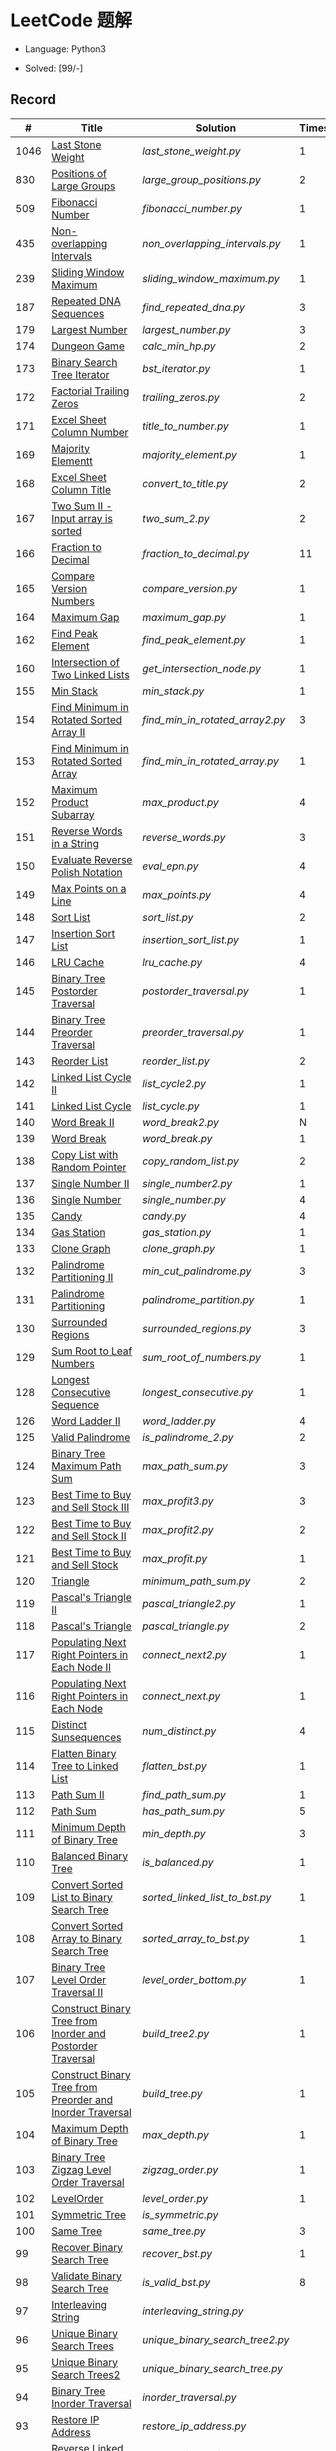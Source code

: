 #+STARTUP: latexpreview

* LeetCode 题解

- Language: Python3

- Solved: [99/-]

** Record

|    # | Title                                                           | Solution                      | Times |
|------+-----------------------------------------------------------------+-------------------------------+-------|
| 1046 | [[https://leetcode-cn.com/problems/last-stone-weight/][Last Stone Weight]]                                          | [[last_stone_weight.py]]          |     1 |
|  830 | [[https://leetcode-cn.com/problems/positions-of-large-groups/][Positions of Large Groups]]                                  | [[large_group_positions.py]]      |     2 |
|  509 | [[https://leetcode-cn.com/problems/fibonacci-number/][Fibonacci Number]]                                           | [[fibonacci_number.py]]           |     1 |
|  435 | [[https://leetcode-cn.com/problems/non-overlapping-intervals/][Non-overlapping Intervals]]                                  | [[non_overlapping_intervals.py]]  |     1 |
|  239 | [[https://leetcode-cn.com/problems/sliding-window-maximum/][Sliding Window Maximum]]                                     | [[sliding_window_maximum.py]]     |     1 |
|  187 | [[https://leetcode-cn.com/problems/repeated-dna-sequences/][Repeated DNA Sequences]]                                     | [[find_repeated_dna.py]]          |     3 |
|  179 | [[https://leetcode-cn.com/problems/largest-number/][Largest Number]]                                             | [[largest_number.py]]             |     3 |
|  174 | [[https://leetcode-cn.com/problems/dungeon-game/][Dungeon Game]]                                               | [[calc_min_hp.py]]                |     2 |
|  173 | [[https://leetcode-cn.com/problems/binary-search-tree-iterator/][Binary Search Tree Iterator]]                                | [[bst_iterator.py]]               |     1 |
|  172 | [[https://leetcode-cn.com/problems/factorial-trailing-zeroes/][Factorial Trailing Zeros]]                                   | [[trailing_zeros.py]]             |     2 |
|  171 | [[https://leetcode-cn.com/problems/excel-sheet-column-number/][Excel Sheet Column Number]]                                  | [[title_to_number.py]]            |     1 |
|  169 | [[https://leetcode-cn.com/problems/majority-element/][Majority Elementt]]                                          | [[majority_element.py]]           |     1 |
|  168 | [[https://leetcode-cn.com/problems/excel-sheet-column-title/][Excel Sheet Column Title]]                                   | [[convert_to_title.py]]           |     2 |
|  167 | [[https://leetcode-cn.com/problems/two-sum-ii-input-array-is-sorted/][Two Sum II - Input array is sorted]]                         | [[two_sum_2.py]]                  |     2 |
|  166 | [[https://leetcode-cn.com/problems/fraction-to-recurring-decimal/][Fraction to Decimal]]                                        | [[fraction_to_decimal.py]]        |    11 |
|  165 | [[https://leetcode-cn.com/problems/compare-version-numbers/][Compare Version Numbers]]                                    | [[compare_version.py]]            |     1 |
|  164 | [[https://leetcode-cn.com/problems/maximum-gap/][Maximum Gap]]                                                | [[maximum_gap.py]]                |     1 |
|  162 | [[https://leetcode-cn.com/problems/find-peak-element/][Find Peak Element]]                                          | [[find_peak_element.py]]          |     1 |
|  160 | [[https://leetcode-cn.com/problems/intersection-of-two-linked-lists/][Intersection of Two Linked Lists]]                           | [[get_intersection_node.py]]      |     1 |
|  155 | [[https://leetcode-cn.com/problems/min-stack/][Min Stack]]                                                  | [[min_stack.py]]                  |     1 |
|  154 | [[https://leetcode-cn.com/problems/find-minimum-in-rotated-sorted-array-ii/][Find Minimum in Rotated Sorted Array II]]                    | [[find_min_in_rotated_array2.py]] |     3 |
|  153 | [[https://leetcode-cn.com/problems/find-minimum-in-rotated-sorted-array/][Find Minimum in Rotated Sorted Array]]                       | [[find_min_in_rotated_array.py]]  |     1 |
|  152 | [[https://leetcode-cn.com/problems/maximum-product-subarray/][Maximum Product Subarray]]                                   | [[max_product.py]]                |     4 |
|  151 | [[https://leetcode-cn.com/problems/reverse-words-in-a-string/][Reverse Words in a String]]                                  | [[reverse_words.py]]              |     3 |
|  150 | [[https://leetcode-cn.com/problems/evaluate-reverse-polish-notation/][Evaluate Reverse Polish Notation]]                           | [[eval_epn.py]]                   |     4 |
|  149 | [[https://leetcode-cn.com/problems/max-points-on-a-line/][Max Points on a Line]]                                       | [[max_points.py]]                 |     4 |
|  148 | [[https://leetcode-cn.com/problems/sort-list/][Sort List]]                                                  | [[sort_list.py]]                  |     2 |
|  147 | [[https://leetcode-cn.com/problems/insertion-sort-list/][Insertion Sort List]]                                        | [[insertion_sort_list.py]]        |     1 |
|  146 | [[https://leetcode-cn.com/problems/lru-cache/][LRU Cache]]                                                  | [[lru_cache.py]]                  |     4 |
|  145 | [[https://leetcode-cn.com/problems/binary-tree-postorder-traversal/][Binary Tree Postorder Traversal]]                            | [[postorder_traversal.py]]        |     1 |
|  144 | [[https://leetcode-cn.com/problems/binary-tree-preorder-traversal/][Binary Tree Preorder Traversal]]                             | [[preorder_traversal.py]]         |     1 |
|  143 | [[https://leetcode-cn.com/problems/reorder-list/][Reorder List]]                                               | [[reorder_list.py]]               |     2 |
|  142 | [[https://leetcode-cn.com/problems/linked-list-cycle-ii/submissions/][Linked List Cycle II]]                                       | [[list_cycle2.py]]                |     1 |
|  141 | [[https://leetcode-cn.com/problems/linked-list-cycle/][Linked List Cycle]]                                          | [[list_cycle.py]]                 |     1 |
|  140 | [[https://leetcode-cn.com/problems/word-break-ii/][Word Break II]]                                              | [[word_break2.py]]                |     N |
|  139 | [[https://leetcode-cn.com/problems/word-break/][Word Break]]                                                 | [[word_break.py]]                 |     1 |
|  138 | [[https://leetcode-cn.com/problems/copy-list-with-random-pointer/][Copy List with Random Pointer]]                              | [[copy_random_list.py]]           |     2 |
|  137 | [[https://leetcode-cn.com/problems/single-number-ii/][Single Number II]]                                           | [[single_number2.py]]             |     1 |
|  136 | [[https://leetcode-cn.com/problems/single-number/][Single Number]]                                              | [[single_number.py]]              |     4 |
|  135 | [[https://leetcode-cn.com/problems/candy/][Candy]]                                                      | [[candy.py]]                      |     4 |
|  134 | [[https://leetcode-cn.com/problems/gas-station/][Gas Station]]                                                | [[gas_station.py]]                |     1 |
|  133 | [[https://leetcode-cn.com/problems/clone-graph/][Clone Graph]]                                                | [[clone_graph.py]]                |     1 |
|  132 | [[https://leetcode-cn.com/problems/palindrome-partitioning-ii/][Palindrome Partitioning II]]                                 | [[min_cut_palindrome.py]]         |     3 |
|  131 | [[https://leetcode-cn.com/problems/palindrome-partitioning/][Palindrome Partitioning]]                                    | [[palindrome_partition.py]]       |     1 |
|  130 | [[https://leetcode-cn.com/problems/surrounded-regions/][Surrounded Regions]]                                         | [[surrounded_regions.py]]         |     3 |
|  129 | [[https://leetcode-cn.com/problems/sum-root-to-leaf-numbers/][Sum Root to Leaf Numbers]]                                   | [[sum_root_of_numbers.py]]        |     1 |
|  128 | [[https://leetcode-cn.com/problems/longest-consecutive-sequence/][Longest Consecutive Sequence]]                               | [[longest_consecutive.py]]        |     1 |
|  126 | [[https://leetcode-cn.com/problems/word-ladder-ii/][Word Ladder II]]                                             | [[word_ladder.py]]                |     4 |
|  125 | [[https://leetcode-cn.com/problems/valid-palindrome/][Valid Palindrome]]                                           | [[is_palindrome_2.py]]            |     2 |
|  124 | [[https://leetcode-cn.com/problems/binary-tree-maximum-path-sum/][Binary Tree Maximum Path Sum]]                               | [[max_path_sum.py]]               |     3 |
|  123 | [[https://leetcode-cn.com/problems/best-time-to-buy-and-sell-stock-iii/][Best Time to Buy and Sell Stock III]]                        | [[max_profit3.py]]                |     3 |
|  122 | [[https://leetcode-cn.com/problems/best-time-to-buy-and-sell-stock-ii/][Best Time to Buy and Sell Stock II]]                         | [[max_profit2.py]]                |     2 |
|  121 | [[https://leetcode-cn.com/problems/best-time-to-buy-and-sell-stock/][Best Time to Buy and Sell Stock]]                            | [[max_profit.py]]                 |     1 |
|  120 | [[https://leetcode-cn.com/problems/triangle/][Triangle]]                                                   | [[minimum_path_sum.py]]           |     2 |
|  119 | [[https://leetcode-cn.com/problems/pascals-triangle-ii/][Pascal's Triangle II]]                                       | [[pascal_triangle2.py]]           |     1 |
|  118 | [[https://leetcode-cn.com/problems/pascals-triangle/][Pascal's Triangle]]                                          | [[pascal_triangle.py]]            |     2 |
|  117 | [[https://leetcode-cn.com/problems/populating-next-right-pointers-in-each-node-ii/][Populating Next Right Pointers in Each Node II]]             | [[connect_next2.py]]              |     1 |
|  116 | [[https://leetcode-cn.com/problems/populating-next-right-pointers-in-each-node/][Populating Next Right Pointers in Each Node]]                | [[connect_next.py]]               |     1 |
|  115 | [[https://leetcode-cn.com/problems/distinct-subsequences/][Distinct Sunsequences]]                                      | [[num_distinct.py]]               |     4 |
|  114 | [[https://leetcode-cn.com/problems/flatten-binary-tree-to-linked-list/][Flatten Binary Tree to Linked List]]                         | [[flatten_bst.py]]                |     1 |
|  113 | [[https://leetcode-cn.com/problems/path-sum-ii/][Path Sum II]]                                                | [[find_path_sum.py]]              |     1 |
|  112 | [[https://leetcode-cn.com/problems/path-sum/][Path Sum]]                                                   | [[has_path_sum.py]]               |     5 |
|  111 | [[https://leetcode-cn.com/problems/minimum-depth-of-binary-tree/][Minimum Depth of Binary Tree]]                               | [[min_depth.py]]                  |     3 |
|  110 | [[https://leetcode-cn.com/problems/balanced-binary-tree/][Balanced Binary Tree]]                                       | [[is_balanced.py]]                |     1 |
|  109 | [[https://leetcode-cn.com/problems/convert-sorted-list-to-binary-search-tree/][Convert Sorted List to Binary Search Tree]]                  | [[sorted_linked_list_to_bst.py]]  |     1 |
|  108 | [[https://leetcode-cn.com/problems/convert-sorted-array-to-binary-search-tree/][Convert Sorted Array to Binary Search Tree]]                 | [[sorted_array_to_bst.py]]        |     1 |
|  107 | [[https://leetcode-cn.com/problems/binary-tree-level-order-traversal-ii/][Binary Tree Level Order Traversal II]]                       | [[level_order_bottom.py]]         |     1 |
|  106 | [[https://leetcode-cn.com/problems/construct-binary-tree-from-inorder-and-postorder-traversal/][Construct Binary Tree from Inorder and Postorder Traversal]] | [[build_tree2.py]]                |     1 |
|  105 | [[https://leetcode-cn.com/problems/construct-binary-tree-from-preorder-and-inorder-traversal/][Construct Binary Tree from Preorder and Inorder Traversal]]  | [[build_tree.py]]                 |     1 |
|  104 | [[https://leetcode-cn.com/problems/maximum-depth-of-binary-tree/][Maximum Depth of Binary Tree]]                               | [[max_depth.py]]                  |     1 |
|  103 | [[https://leetcode-cn.com/problems/binary-tree-zigzag-level-order-traversal/][Binary Tree Zigzag Level Order Traversal]]                   | [[zigzag_order.py]]               |     1 |
|  102 | [[https://leetcode-cn.com/problems/binary-tree-level-order-traversal/][LevelOrder]]                                                 | [[level_order.py]]                |     1 |
|  101 | [[https://leetcode-cn.com/problems/symmetric-tree/][Symmetric Tree]]                                             | [[is_symmetric.py]]               |       |
|  100 | [[https://leetcode-cn.com/problems/same-tree/][Same Tree]]                                                  | [[same_tree.py]]                  |     3 |
|   99 | [[https://leetcode-cn.com/problems/recover-binary-search-tree/][Recover Binary Search Tree]]                                 | [[recover_bst.py]]                |     1 |
|   98 | [[https://leetcode-cn.com/problems/validate-binary-search-tree/][Validate Binary Search Tree]]                                | [[is_valid_bst.py]]               |     8 |
|   97 | [[https://leetcode-cn.com/problems/interleaving-string/][Interleaving String]]                                        | [[interleaving_string.py]]        |       |
|   96 | [[https://leetcode-cn.com/problems/unique-binary-search-trees/][Unique Binary Search Trees]]                                 | [[unique_binary_search_tree2.py]] |       |
|   95 | [[https://leetcode-cn.com/problems/unique-binary-search-trees-ii/][Unique Binary Search Trees2]]                                | [[unique_binary_search_tree.py]]  |       |
|   94 | [[https://leetcode-cn.com/problems/binary-tree-inorder-traversal/][Binary Tree Inorder Traversal]]                              | [[inorder_traversal.py]]          |       |
|   93 | [[https://leetcode-cn.com/problems/restore-ip-addresses/][Restore IP Address]]                                         | [[restore_ip_address.py]]         |       |
|   92 | [[https://leetcode-cn.com/problems/reverse-linked-list-ii/][Reverse Linked List 2]]                                      | [[reverse_linked_list.py]]        |       |
|   91 | [[https://leetcode-cn.com/problems/decode-ways/][Decode Ways]]                                                | [[decode_ways.py]]                |       |
|   90 | [[https://leetcode-cn.com/problems/subsets-ii/][Subsets 2]]                                                  | [[subsets_2.py]]                  |       |
|   89 | [[https://leetcode-cn.com/problems/gray-code/][Gray Code]]                                                  | [[gray_code.py]]                  |       |
|   88 | [[https://leetcode-cn.com/problems/merge-sorted-array/][Merge Sorted Array]]                                         | [[merge_sorted_array.py]]         |       |
|   86 | [[https://leetcode-cn.com/problems/partition-list/][Partition List]]                                             | [[partition_list.py]]             |       |
|   85 | [[https://leetcode-cn.com/problems/maximal-rectangle/][Maximal Rectangle]]                                          | [[maximal_rectangle.py]]          |       |
|   84 | [[https://leetcode-cn.com/problems/largest-rectangle-in-histogram/][Largest Rectangle in Histogram]]                             | [[largest_rectangle_area.py]]     |       |
|   83 | [[https://leetcode-cn.com/problems/remove-duplicates-from-sorted-list/][Remove Duplicates from Sorted Arrays 3]]                     | [[remove_duplicates4.py]]         |       |
|   82 | [[https://leetcode-cn.com/problems/remove-duplicates-from-sorted-list-ii/][Remove Duplicates from Sorted Arrays 2]]                     | [[remove_duplicates3.py]]         |       |
|   81 | [[https://leetcode-cn.com/problems/search-in-rotated-sorted-array-ii/][Search in Rotated Sorted Arrays 2]]                          | [[search_in_sorted_array2.py]]    |       |
|   80 | [[https://leetcode-cn.com/problems/remove-duplicates-from-sorted-array-ii/][Remove Duplicates from Sorted Arrays]]                       | [[remove_duplicates2.py]]         |       |
|   79 | [[https://leetcode-cn.com/problems/word-search/][Word Search]]                                                | [[word_search.py]]                |       |
|   78 | [[https://leetcode-cn.com/problems/subsets/][Subsets]]                                                    | [[subsets.py]]                    |       |
|   77 | [[https://leetcode-cn.com/problems/combinations/][Combinations]]                                               | [[combine.py]]                    |       |
|   76 | [[https://leetcode-cn.com/problems/minimum-window-substring/][Minimum Window Substring]]                                   | [[min_window.py]]                 |       |
|   75 | [[https://leetcode-cn.com/problems/sort-colors/submissions/][Sort Color]]                                                 | [[sort_color.py]]                 |       |
|   74 | [[https://leetcode-cn.com/problems/search-a-2d-matrix/][Search a 2D Matrix]]                                         | [[search_matrix.py]]              |       |
|   73 | [[https://leetcode-cn.com/problems/set-matrix-zeroes/][Set Matrix Zeros]]                                           | [[set_zeros.py]]                  |       |
|   72 | [[https://leetcode-cn.com/problems/edit-distance/][Edit Distance]]                                              | [[edit_distance.py]]              |       |
|   71 | [[https://leetcode-cn.com/problems/simplify-path/][Simplify Path]]                                              | [[simplify_path.py]]              |       |
|   70 | [[https://leetcode-cn.com/problems/climbing-stairs/][Climbing Stairs]]                                            | [[climbing_stairs.py]]            |       |
|   69 | [[https://leetcode-cn.com/problems/sqrtx/][Sqrt(x)]]                                                    | [[my_sqrt.py]]                    |       |
|   68 | [[https://leetcode-cn.com/problems/text-justification/][Text Justification]]                                         | [[text_justification.py]]         |       |
|   67 | [[https://leetcode-cn.com/problems/add-binary/][Add Binary]]                                                 | [[add_binary.py]]                 |       |
|   66 | [[https://leetcode-cn.com/problems/plus-one/][Plus One]]                                                   | [[plus_one.py]]                   |       |
|   65 | [[https://leetcode-cn.com/problems/valid-number/][Valid Number]]                                               | [[valid_number.py]]               |       |
|   64 | [[https://leetcode-cn.com/problems/minimum-path-sum/][Minimum Path Sum]]                                           | [[min_path_sum.py]]               |       |
|   63 | [[https://leetcode-cn.com/problems/unique-paths-ii/][Unique Paths 2]]                                             | [[unique_path2.py]]               |       |
|   62 | [[https://leetcode-cn.com/problems/unique-paths/submissions/][Unique Paths]]                                               | [[unique_path.py]]                |       |
|   61 | [[https://leetcode-cn.com/problems/rotate-list/][Rotate List]]                                                | [[rotate_list.py]]                |       |
|   60 | [[https://leetcode-cn.com/problems/permutation-sequence/][Permutation Sequence]]                                       | [[permutation_sequence.py]]       |       |
|   59 | [[https://leetcode-cn.com/problems/spiral-matrix-ii/][Spiral Matrix 2]]                                            | [[generate_matrix.py]]            |       |
|   58 | [[https://leetcode-cn.com/problems/length-of-last-word/][Length of Last Word]]                                        | [[length_of_last_word.py]]        |       |
|   57 | [[https://leetcode-cn.com/problems/insert-interval/][Insert Interval]]                                            | [[insert_intervals.py]]           |       |
|   56 | [[https://leetcode-cn.com/problems/merge-intervals/][Merge Intervals]]                                            | [[merge_intervals.py]]            |       |
|   55 | [[https://leetcode-cn.com/problems/jump-game/][Jump Game]]                                                  | [[jump_game.py]]                  |       |
|   54 | [[https://leetcode-cn.com/problems/spiral-matrix/][Spiral Matrix]]                                              | [[spiral_order.py]]               |       |
|   53 | [[https://leetcode-cn.com/problems/maximum-subarray/][Maximum Subarray]]                                           | [[max_sub_array.py]]              |       |
|   52 | [[https://leetcode-cn.com/problems/n-queens-ii/][N Queens 2]]                                                 | [[solve_n_queens_2.py]]           |       |
|   51 | [[https://leetcode-cn.com/problems/n-queens/][N Queens]]                                                   | [[solve_n_queens.py]]             |       |
|   50 | [[https://leetcode-cn.com/problems/powx-n/submissions/][Pow]]                                                        | [[my_pow.py]]                     |       |
|   49 | [[https://leetcode-cn.com/problems/group-anagrams/][group_anagrams.py]]                                          | [[group_anagrams.py]]             |       |
|   48 | [[https://leetcode-cn.com/problems/rotate-image/][Rotate Image]]                                               | [[rotate.py]]                     |       |
|   47 | [[https://leetcode-cn.com/problems/permutations-ii/submissions/][Permutations 2]]                                             | [[permute_2.py]]                  |       |
|   46 | [[https://leetcode-cn.com/problems/permutations/submissions/][Permutations]]                                               | [[permute.py]]                    |       |
|   45 | [[https://leetcode-cn.com/problems/jump-game-ii/submissions/][Jump Game 2]]                                                | [[jump_game_2.py]]                |       |
|   44 | [[https://leetcode-cn.com/problems/wildcard-matching/submissions/][Wildcard Matching]]                                          | [[wildcard_matching.py]]          |       |
|   43 | [[https://leetcode-cn.com/problems/multiply-strings/][Multiply Strings]]                                           | [[multiply_strings.py]]           |       |
|   42 | [[https://leetcode-cn.com/problems/trapping-rain-water/submissions/][Trapping Rain Water]]                                        | [[trapping_rain_water.py]]        |       |
|   41 | [[https://leetcode-cn.com/problems/first-missing-positive/][First Missing Positive]]                                     | [[first_missing_positive.py]]     |       |
|   40 | [[https://leetcode-cn.com/problems/combination-sum-ii/][Combination Sum 2]]                                          | [[combination_sum2.py]]           |       |
|   39 | [[https://leetcode-cn.com/problems/combination-sum/][Combination Sum]]                                            | [[combination_sum.py]]            |       |
|   38 | [[https://leetcode-cn.com/problems/count-and-say/submissions/][Count and Say]]                                              | [[count_and_say.py]]              |       |
|   37 | [[https://leetcode-cn.com/problems/sudoku-solver/][Sudoku Solver]]                                              | [[solve_sodoku.py]]               |       |
|   36 | [[https://leetcode-cn.com/problems/valid-sudoku/][Valid Sudoku]]                                               | [[valid_sudoku.py]]               |       |
|   35 | [[https://leetcode-cn.com/problems/search-insert-position/][Search insert Position]]                                     | [[search_insert.py]]              |       |
|   34 | [[https://leetcode-cn.com/problems/find-first-and-last-position-of-element-in-sorted-array/submissions/][Find First and Last Element in sorted array]]                | [[search_range.py]]               |       |
|   33 | [[https://leetcode-cn.com/problems/search-in-rotated-sorted-array/][Search in Rotated Sorted Array]]                             | [[search_in_sorted_array.py]]     |       |
|   32 | [[https://leetcode-cn.com/problems/longest-valid-parentheses/][Largest Valid Parentheses]]                                  | [[largest_valid_parenteses.py]]   |       |
|   31 | [[https://leetcode-cn.com/problems/next-permutation/][Next Permutation]]                                           | [[next_permutation.py]]           |       |
|   30 | [[https://leetcode-cn.com/problems/substring-with-concatenation-of-all-words/submissions/][Substring with Concatenation of All Words]]                  | [[find_substring.py]]             |       |
|   29 | [[https://leetcode-cn.com/problems/divide-two-integers/][Divide Two Integers]]                                        | [[divide.py]]                     |       |
|   28 | [[https://leetcode-cn.com/problems/implement-strstr/][Implement strStr()]]                                         | -                             |       |
|   27 | [[https://leetcode-cn.com/problems/remove-element/][Remove Element]]                                             | -                             |       |
|   26 | [[https://leetcode-cn.com/problems/remove-duplicates-from-sorted-array/][Remove Duplicates from Sorted Array]]                        | [[remove_duplicates.py]]          |       |
|   25 | [[https://leetcode-cn.com/problems/reverse-nodes-in-k-group/][Reverse Nodes in k-Group]]                                   | [[reverse_k_group.py]]            |       |
|   24 | [[https://leetcode-cn.com/problems/swap-nodes-in-pairs/][Swap Nodes in Pairs]]                                        | [[swap_pairs.py]]                 |       |
|   23 | [[https://leetcode-cn.com/problems/merge-k-sorted-lists/][Merge k Sorted Lists]]                                       | [[merge_k_list.py]]               |       |
|   22 | [[https://leetcode-cn.com/problems/generate-parentheses/][Generate Parentheses]]                                       | [[generate_parenthesis.py]]       |       |
|   21 | [[https://leetcode-cn.com/problems/merge-two-sorted-lists/][Merge Two Sorted Lists]]                                     | [[merge_two_list.py]]             |       |
|   20 | [[https://leetcode-cn.com/problems/valid-parentheses/][Valid Parentheses]]                                          | [[is_valid.py]]                   |       |
|   19 | [[https://leetcode-cn.com/problems/remove-nth-node-from-end-of-list/][Remove Nth Node From End of List]]                           | [[remove_nth_from_end.py]]        |       |
|   18 | [[https://leetcode-cn.com/problems/4sum/][4Sum]]                                                       | [[four_sum.py]]                   |       |
|   17 | [[https://leetcode-cn.com/problems/letter-combinations-of-a-phone-number/][Letter Combination of a Phone Number]]                       | [[letter_combination.py]]         |       |
|   16 | [[https://leetcode-cn.com/problems/3sum-closest/][3Sum Closest]]                                               | [[three_sum_closest.py]]          |       |
|   15 | [[https://leetcode-cn.com/problems/3sum/][3Sum]]                                                       | [[three_sum.py]]                  |       |
|   14 | [[https://leetcode-cn.com/problems/longest-common-prefix/][Longest Common Prefix]]                                      | [[longest_common_prefix.py]]      |       |
|   13 | [[https://leetcode-cn.com/problems/roman-to-integer/][Roman to Integer]]                                           | [[roman_to_int.py]]               |       |
|   12 | [[https://leetcode-cn.com/problems/integer-to-roman/][Integer to Roman]]                                           | [[int_to_roman.py]]               |       |
|   11 | [[https://leetcode-cn.com/problems/container-with-most-water/][Container With Most Water]]                                  | [[max_area.py]]                   |       |
|   10 | [[https://leetcode-cn.com/problems/regular-expression-matching/][Regular Expression Matching]]                                | [[is_match.py]]                   |       |
|    9 | [[https://leetcode-cn.com/problems/palindrome-number/][Palindrome]]                                                 | [[is_palindrome.py]]              |       |
|    8 | [[https://leetcode-cn.com/problems/string-to-integer-atoi/][String to Integer]]                                          | [[my_atoi.py]]                    |       |
|    7 | [[https://leetcode-cn.com/problems/reverse-integer/][Reverse Integer]]                                            | [[reverse_int.py]]                |       |
|    6 | [[https://leetcode-cn.com/problems/zigzag-conversion/][ZigZag Conversion]]                                          | [[zigzag-conversion.py]]          |       |
|    5 | [[https://leetcode-cn.com/problems/longest-palindromic-substring/][Longest Palindromic SubString]]                              | [[longest_palindrome.py]]         |       |
|    4 | [[https://leetcode-cn.com/problems/median-of-two-sorted-arrays/][Median of Two Sorted Arrays]]                                | [[find_median_sorted_array.py]]   |       |
|    3 | [[https://leetcode-cn.com/problems/longest-substring-without-repeating-characters/][Longest Substring Without Repeating Characters]]             | [[longest_substr.py]]             |       |
|    2 | [[https://leetcode-cn.com/problems/add-two-numbers/][Add Two Numbers]]                                            | -                             |       |
|    1 | [[https://leetcode-cn.com/problems/two-sum/][Two Sum]]                                                    | [[twosum.py]]                     |       |

** 思路笔记
*** 239 Sliding Window Maximum
- 最大堆
- 单调队列

*** 172 Factorial Trailing Zeros
这道题竟然是简单，是我太笨了吗？？？（要求时间复杂度 O(logn)）

**** 最简单的方法
计算阶乘，再计算 0 的个数。如果统计乘法的时间和空间复杂度，该方法的时间复杂度为 =< O(n^2)= ，空间复杂度为 =O(logn!)= 。

**** Trick1
统计计算因子 2 和 5。末尾 0 的个数和相乘乘数的因子中 5 和 2 的对数有关，有几对 5 和 2，就有多少个 0。

计算阶乘时，可以知道：5 的个数要远远少于 2 的个数，所以我们可以只统计 5 的个数即可。这种方法的时间复杂度为 =O(n)= ，空间复杂度为 =O(1)= 。

**** Trick2
一个个相加太费劲了！

*** 160 Intersection of Two Linked Lists
最容易想到的方法是利用哈希表，遍历存储节点，时间复杂度 =O(m+n)= ，空间复杂度 =O(m)= 。

官方题解给出了空间复杂度只需要 =O(1)= 方法，其思想为： =p_a= 指针遍历 =a= 独有 + 共有 + =b= 独有； =p_b= 指针遍历 =b= 独有 + 共有 + =a= 独有。二者遍历过的节点数相同。

*** 152 Maximum Product Subarray
最开始想到的 DP 转移方程为：
\begin{equation*}
dp(e) = \max \begin{cases}
dp(e-1), \\
nums[e-1], \\
\text{connected product from nums}[e-1]
\end{cases}
\end{equation*}

但其中计算 =connected_product_from_nums= 仍然需要 =O(n^2)=

题解中提出的方法是，对当前位置的数进行分类讨论，如果当前位置是正数，那么需要前面乘积最大的正数；如果当前位置是负数，需要前面乘积最小（最好是负数）的负数。因此可以有两个 DP 转移方程。
\begin{equation*}
f_{\max}(i) = \max(f_{\max}(i-1) \times a_i, f_{\min}(i-1) \times a_i, a_i)
\end{equation*}
\begin{equation*}
f_{\min}(i) = \min(f_{\max}(i-1) \times a_i, f_{\min}(i-1) \times a_i, a_i)
\end{equation*}

*** 149 Max Points on a Line
用最笨的方法穷举可以做出来……
题目不难，但有点恶心人，尤其是测试案例中还有小数，最简单的方法是直接转成分数去计算。
测试案例通过为 39/41，不想去尝试了。

*** 147 Insertion Sort List
由于链表的特殊性，在交换两个节点的时候需要用到相关节点的上一个节点，因此我们在排序过程中可以使用“上一个节点的 next 节点”来进行比较，可以方便的进行交换。

比较不认可题解中部分使用 =tail= 指针的方式来加速，这样违背了此题的出题意愿。

*** 143 Reorder List
- 使用快慢指针找到中间节点
- 线性时间内逆转链表
- 将两列表合并

*** 141 Linked List Cycle
简单的方法非常容易实现，而难一点的方法如果你考过研，啃过王道那本数据结构（如果我没记错的话），这种方法在里面出现过。思路就是利用快慢指针，如果有环，那么快指针迟早可以从后面超过慢指针。

*** 130 Surrounded Regions
技巧：从边缘开始检测与 ‘O’ 相关的 ‘O’ 元素，并在原表中标记为 ‘U’，这些点是不会发生变化的。

最后遍历一次元素，将所有 ‘U’ 元素更改为 ‘O’，将所有 ‘O’ 元素更改为 ‘X’ 即可。

*** 128 Longest Consecutive Sequence
参考 [[https://leetcode-cn.com/problems/longest-consecutive-sequence/solution/zui-chang-lian-xu-xu-lie-by-leetcode-solution/][官方题解]]

*** 126 Word Ladder II
BFS 方法参考 [[https://leetcode-cn.com/problems/word-ladder-ii/solution/dan-ci-jie-long-ii-by-leetcode-solution/][官方题解]]

最开始直接使用递归的方法去做的，看了题解才发现可以把这个问题转化为树的广度遍历问题。非常有趣。但我的实现不知道哪里还有问题，一直超时，以后有时间再琢磨吧。

*** 124 Binary Tree Maximum Path Sum
本题解答参考官方题解： [[https://leetcode-cn.com/problems/binary-tree-maximum-path-sum/solution/er-cha-shu-zhong-de-zui-da-lu-jing-he-by-leetcode-/][二叉树中的最大路径和]]

几个抽象的地方：
1. 路径和。从树的一个节点连接到另一个节点所结果的节点权值之和。
2. 树的最大路径和。树中所有路径和的最大值。

代码中需要注意的点：
1. =max_sum= 设定为 =-inf=
2. =gain= 的含义为：此节点能向上做多少贡献，因此，存在两种路径，左中和右中，取最大

*** 114 Flatten Binary Tree to Linked Tree
只想到了最直接的方法，就是先序遍历然后构建单链表。从题解中学到了两种方法：
1. 特殊的后序遍历
如果在先序遍历的基础上直接原地改动链表，会丢失原链表的右子树，所以我们采用从后向前遍历的方法原地改动链表。先序遍历的顺序为中左右，其逆向为右左中，是一种特殊的后序遍历。因此可以按照这个遍历，每次遍历到新节点，使新节点的右连接指向上一个节点。
2. 保留右子树的引用
既然先序遍历可能会丢失右子树，那每次就保存右子树到新树的最右节点上即可。

*** 109 Convert Sorted List to Binary Search Tree
自己想到的方法挺一般的：先将单链表遍历一遍，转换为数组，可以随机访问每个元素，然后再构造二叉搜索树。

查看题解之后，官方第三个题解思路确实新颖：[[https://leetcode-cn.com/problems/convert-sorted-list-to-binary-search-tree/solution/you-xu-lian-biao-zhuan-huan-er-cha-sou-suo-shu-by-/][有序链表转二叉搜索树]]

它利用了二叉树的中序遍历即是一个有序数组的性质，先构建左子树，然后构建根节点，最后构建右子树，递归的完成了从有序链表到二叉搜索树的转换。

*** 99 Recover Binary Search Tree
因为二叉搜索树的中序排序数组是有序数组，因此，这个问题可以分解为两个子问题：
1. 中序排序
2. 查找一次交换元素的有序数组中交换的那两个元素，并还原

*** 95 Unique Binary Search Tree
最开始我想到的是方法是：从 $1 \cdots n$ 中依次取数 $i$ ，将 $i$ 插入到已经排序好的二叉查询树 $1 \cdots i-1 \cdots i+1 \cdots n$ 中。依据此思想可以写出递推式，我也做了实现，但是结果会有重复，暂时没有想到去重的方法。

第二种方法是看了题解，恍然大悟，利用二叉查询树的性质，比 $i$ 小的数都在 $i$ 的左边，比 $i$ 大的数都在 $i$ 的右边。

*** 91 Decode Ways
本题解法参考自 [[https://leetcode-cn.com/problems/decode-ways/solution/c-wo-ren-wei-hen-jian-dan-zhi-guan-de-jie-fa-by-pr/][algos]] 。

另外，我自己也有一种 DP 的解法，但是和上诉方法相比实现起来太麻烦了。
#+BEGIN_CENTER
#+ATTR_HTML: :width 80%
[[file:../img/91_1.png]]
#+END_CENTER
#+BEGIN_CENTER
#+ATTR_HTML: :width 80%
[[file:../img/91_2.png]]
#+END_CENTER

*** 85 Maximal Rectangle
如果我们将这个矩形按行来分割，那么，每行之上的数据都可以看作是 #84 中的一个矩形图问题。

此方法看过题解，[[https://leetcode-cn.com/problems/maximal-rectangle/solution/xiang-xi-tong-su-de-si-lu-fen-xi-duo-jie-fa-by-1-8/][详细通俗的思路分析]]。

*** 84 Largest Rectangle in Histogram
*** 76 Minimum Window Substring
这里我一直超时的问题是，在更新左指针时，没有记录上一次更新右指针时已经记录的现有字符信息。

*** 75 Color Search
想一个小技巧，能在一次遍历中完成题目要求。可以考虑三个标志位，分别记录三个颜色的第一次出现的位置，在此基础上可以思考出正解。

*** 72 Minimum Edit Distance
Edit Distance 是经典的动态规划问题，主要思想就是：将两个单词 =word1, word2= 最后一位对齐，从后向前比较。如果两个单词最后一位相同，那么多这一位并不影响 Edit Distance，所以其 ED 等于 =ED(m-1, n-1)= ；如果最后一位不同，那么多的一位可能有三种情况：
- 被删除 =ED(m-1, n)=
- 修改 =ED(m-1, n-1)=
- 被添加 =ED(m, n-1)=

*** 46 47 Permutation
动态规划和剪枝优化的问题。

*** 45 Jump Game 2
贪心问题。这个动态规划问题需要使用贪心算法解决才能满足时间条件。

贪心思想：每次跳的位置要么是直接达到目的地，要么是下次能跳的最远的地方。

*** 44 Wildcard Matching
本题是动态规划问题，思考写出其迭代式：

\[
dp(i, j) = \begin{cases}
dp(i+1, j+1), & \text{if } s[i] == p[j] \text{ or } p[j] == '?'; \\
False, & \text{if } s[i] \neq p[j]; \\
dp(i, j+1) \text{ or } dp(i+1, j) \text{ or } dp(i+1, j+1), & \text{if } p[j] == '*'.
\end{cases}
\]

其中，\(dp(i, j)\)表示\(s[i:]\)与\(p[j:]\)是否匹配。

如果直接使用递归方法，不能通过所有测试用例，原因是耗时过多。改进的方法有：
- 使用缓存，保存已经计算过的 dp 值
- 使用迭代方法

迭代方法需要添加多的一行和一列的表格。不妨设有 =len(s)+1= 列和 =len(p)+1= 行；那么：
- 第 =len(s)+1= 列表示 s 序列为空时， =p[j:]= 是否可以匹配（只有当 =p[j:]= 都是 '*'时可以匹配）
- 第 =len(p)+1= 行表示 p 序列为空时，能否匹配 s 序列，当然都是 False

*** 42 Trapping Rain Water
思路：

\begin{equation*}
\begin{split}
res[i] = \max(0, \min(\max(left), \max(right)) - heights[i])
\end{split}
\end{equation*}

找左边、右边最大高度可以使用动态规划。

\begin{equation*}
\begin{split}
left[i] &= \max(height[i-1], left[i-1])\\
right[i] &= \max(height[i+1], right[i+1])
\end{split}
\end{equation*}

*** 41 First Missing Positive
这道题算是技巧题目，没有固定的题型。
- 此题的题解范围为：1 ~ n+1
- 可以原地做标记表示某个数是否在数组中出现过
- 使用位置 0 判断数字 n 是否出现过

*** 40 Combination Sum 2
典型的动态规划题型。

\[
dp(t, p) = \begin{cases}
dp(t-nums[p], p-1).append(nums[p]) \\
dp[t, p - 1]
\end{cases}
\]

如果使用迭代算法需要二维数组保存中间结果。
